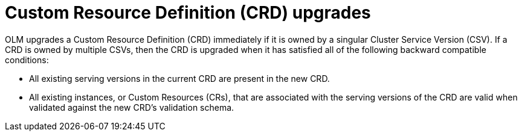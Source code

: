 // Module included in the following assemblies:
//
// * operators/olm-understanding-dependency-resolution.adoc

[id="olm-dependency-resolution-crd-upgrades_{context}"]
= Custom Resource Definition (CRD) upgrades

OLM upgrades a Custom Resource Definition (CRD) immediately if it is owned by a
singular Cluster Service Version (CSV). If a CRD is owned by multiple CSVs, then
the CRD is upgraded when it has satisfied all of the following backward
compatible conditions:

- All existing serving versions in the current CRD are present in the new CRD.
- All existing instances, or Custom Resources (CRs), that are associated with the
serving versions of the CRD are valid when validated against the new CRD's
validation schema.
